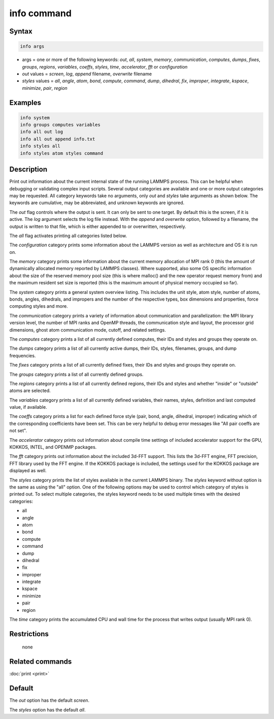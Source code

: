 .. index:: info

info command
============

Syntax
""""""

.. code-block:: LAMMPS

   info args

* args = one or more of the following keywords: *out*, *all*, *system*, *memory*, *communication*, *computes*, *dumps*, *fixes*, *groups*, *regions*, *variables*, *coeffs*, *styles*, *time*, *accelerator*, *fft* or *configuration*
* *out* values = *screen*, *log*, *append* filename, *overwrite* filename
* *styles* values = *all*, *angle*, *atom*, *bond*, *compute*, *command*, *dump*, *dihedral*, *fix*, *improper*, *integrate*, *kspace*, *minimize*, *pair*, *region*

Examples
""""""""

.. code-block:: LAMMPS

   info system
   info groups computes variables
   info all out log
   info all out append info.txt
   info styles all
   info styles atom styles command

Description
"""""""""""

Print out information about the current internal state of the running
LAMMPS process. This can be helpful when debugging or validating complex
input scripts.  Several output categories are available and one or more
output categories may be requested.  All category keywords take no
arguments, only *out* and *styles* take arguments as shown below.  The
keywords are cumulative, may be abbreviated, and unknown keywords are
ignored.

The *out* flag controls where the output is sent. It can only be sent
to one target. By default this is the screen, if it is active. The
*log* argument selects the log file instead. With the *append* and
*overwrite* option, followed by a filename, the output is written
to that file, which is either appended to or overwritten, respectively.

The *all* flag activates printing all categories listed below.

The *configuration* category prints some information about the
LAMMPS version as well as architecture and OS it is run on.

The *memory* category prints some information about the current
memory allocation of MPI rank 0 (this the amount of dynamically
allocated memory reported by LAMMPS classes). Where supported,
also some OS specific information about the size of the reserved
memory pool size (this is where malloc() and the new operator
request memory from) and the maximum resident set size is reported
(this is the maximum amount of physical memory occupied so far).

The *system* category prints a general system overview listing.  This
includes the unit style, atom style, number of atoms, bonds, angles,
dihedrals, and impropers and the number of the respective types, box
dimensions and properties, force computing styles and more.

The *communication* category prints a variety of information about
communication and parallelization: the MPI library version level,
the number of MPI ranks and OpenMP threads, the communication style
and layout, the processor grid dimensions, ghost atom communication
mode, cutoff, and related settings.

The *computes* category prints a list of all currently defined
computes, their IDs and styles and groups they operate on.

The *dumps* category prints a list of all currently active dumps,
their IDs, styles, filenames, groups, and dump frequencies.

The *fixes* category prints a list of all currently defined fixes,
their IDs and styles and groups they operate on.

The *groups* category prints a list of all currently defined groups.

The *regions* category prints a list of all currently defined regions,
their IDs and styles and whether "inside" or "outside" atoms are
selected.

The *variables* category prints a list of all currently defined
variables, their names, styles, definition and last computed value, if
available.

The *coeffs* category prints a list for each defined force style
(pair, bond, angle, dihedral, improper) indicating which of the
corresponding coefficients have been set. This can be very helpful
to debug error messages like "All pair coeffs are not set".

The *accelerator* category prints out information about compile time
settings of included accelerator support for the GPU, KOKKOS, INTEL,
and OPENMP packages.

.. versionadded:: 7Feb2024

The *fft* category prints out information about the included 3d-FFT
support.  This lists the 3d-FFT engine, FFT precision, FFT library
used by the FFT engine. If the KOKKOS package is included, the settings
used for the KOKKOS package are displayed as well.

The *styles* category prints the list of styles available in the current
LAMMPS binary. The *styles* keyword without option is the same as using
the "all" option.  One of the following options may be used to control
which category of styles is printed out.  To select multiple categories,
the styles keyword needs to be used multiple times with the desired
categories:

* all
* angle
* atom
* bond
* compute
* command
* dump
* dihedral
* fix
* improper
* integrate
* kspace
* minimize
* pair
* region

The *time* category prints the accumulated CPU and wall time for the
process that writes output (usually MPI rank 0).

Restrictions
""""""""""""
 none

Related commands
""""""""""""""""

:doc:`print <print>`

Default
"""""""

The *out* option has the default *screen*\ .

The *styles* option has the default *all*\ .
